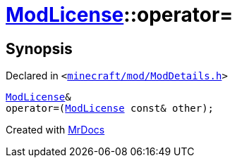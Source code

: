 [#ModLicense-operator_assign-03]
= xref:ModLicense.adoc[ModLicense]::operator&equals;
:relfileprefix: ../
:mrdocs:


== Synopsis

Declared in `&lt;https://github.com/PrismLauncher/PrismLauncher/blob/develop/minecraft/mod/ModDetails.h#L91[minecraft&sol;mod&sol;ModDetails&period;h]&gt;`

[source,cpp,subs="verbatim,replacements,macros,-callouts"]
----
xref:ModLicense.adoc[ModLicense]&
operator&equals;(xref:ModLicense.adoc[ModLicense] const& other);
----



[.small]#Created with https://www.mrdocs.com[MrDocs]#
